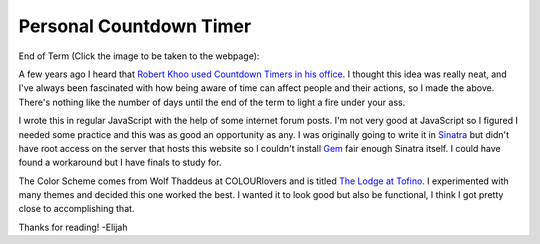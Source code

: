 Personal Countdown Timer
========================

End of Term (Click the image to be taken to the webpage):

.. image:: http://i.imgur.com/0Ad6VCB.png
    :height: 300px
    :align: center

A few years ago I heard that `Robert Khoo used Countdown Timers in his office
<http://ow.ly/i/56Jev>`_. I thought this idea was really neat, and I've always
been fascinated with how being aware of time can affect people and their
actions, so I made the above. There's nothing like the number of days until the
end of the term to light a fire under your ass.

I wrote this in regular JavaScript with the help of some internet forum posts.
I'm not very good at JavaScript so I figured I needed some practice and this
was as good an opportunity as any. I was originally going to write it in
`Sinatra <http://www.sinatrarb.com/>`_ but didn't have root access on the
server that hosts this website so I couldn't install `Gem
<https://rubygems.org/>`_ fair enough Sinatra itself. I could have found a
workaround but I have finals to study for.

The Color Scheme comes from Wolf Thaddeus at COLOURlovers and is titled `The
Lodge at Tofino
<http://www.colourlovers.com/palette/3381069/The_Lodge_at_Tofino>`_. I
experimented with many themes and decided this one worked the best. I wanted it
to look good but also be functional, I think I got pretty close to
accomplishing that.

Thanks for reading! -Elijah

.. author:: default
.. categories:: p52
.. tags:: archive backlog project52
.. comments::
